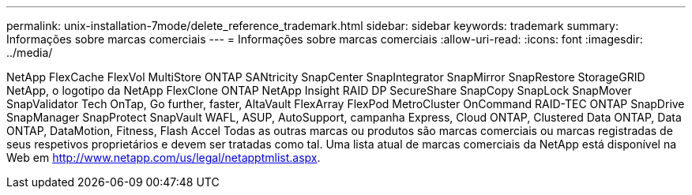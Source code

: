 ---
permalink: unix-installation-7mode/delete_reference_trademark.html 
sidebar: sidebar 
keywords: trademark 
summary: Informações sobre marcas comerciais 
---
= Informações sobre marcas comerciais
:allow-uri-read: 
:icons: font
:imagesdir: ../media/


NetApp FlexCache FlexVol MultiStore ONTAP SANtricity SnapCenter SnapIntegrator SnapMirror SnapRestore StorageGRID NetApp, o logotipo da NetApp FlexClone ONTAP NetApp Insight RAID DP SecureShare SnapCopy SnapLock SnapMover SnapValidator Tech OnTap, Go further, faster, AltaVault FlexArray FlexPod MetroCluster OnCommand RAID-TEC ONTAP SnapDrive SnapManager SnapProtect SnapVault WAFL, ASUP, AutoSupport, campanha Express, Cloud ONTAP, Clustered Data ONTAP, Data ONTAP, DataMotion, Fitness, Flash Accel Todas as outras marcas ou produtos são marcas comerciais ou marcas registradas de seus respetivos proprietários e devem ser tratadas como tal. Uma lista atual de marcas comerciais da NetApp está disponível na Web em http://www.netapp.com/us/legal/netapptmlist.aspx[].
